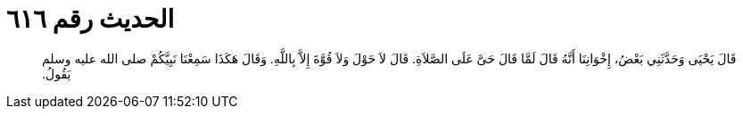 
= الحديث رقم ٦١٦

[quote.hadith]
قَالَ يَحْيَى وَحَدَّثَنِي بَعْضُ، إِخْوَانِنَا أَنَّهُ قَالَ لَمَّا قَالَ حَىَّ عَلَى الصَّلاَةِ‏.‏ قَالَ لاَ حَوْلَ وَلاَ قُوَّةَ إِلاَّ بِاللَّهِ‏.‏ وَقَالَ هَكَذَا سَمِعْنَا نَبِيَّكُمْ صلى الله عليه وسلم يَقُولُ‏.‏